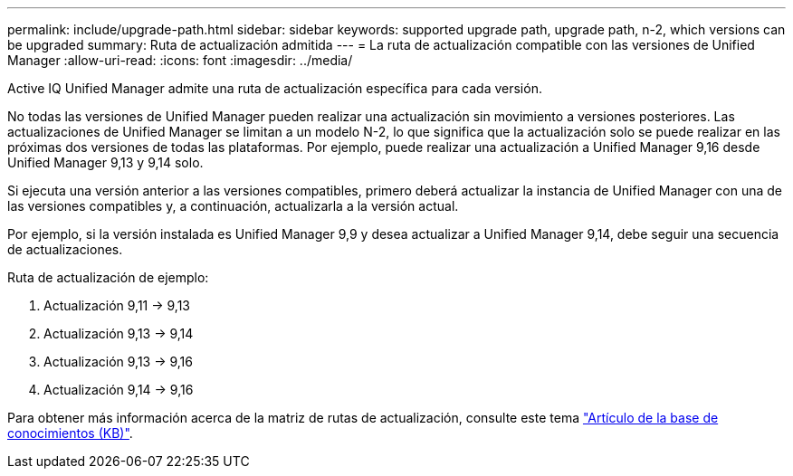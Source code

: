 ---
permalink: include/upgrade-path.html 
sidebar: sidebar 
keywords: supported upgrade path, upgrade path, n-2, which versions can be upgraded 
summary: Ruta de actualización admitida 
---
= La ruta de actualización compatible con las versiones de Unified Manager
:allow-uri-read: 
:icons: font
:imagesdir: ../media/


[role="lead"]
Active IQ Unified Manager admite una ruta de actualización específica para cada versión.

No todas las versiones de Unified Manager pueden realizar una actualización sin movimiento a versiones posteriores. Las actualizaciones de Unified Manager se limitan a un modelo N-2, lo que significa que la actualización solo se puede realizar en las próximas dos versiones de todas las plataformas. Por ejemplo, puede realizar una actualización a Unified Manager 9,16 desde Unified Manager 9,13 y 9,14 solo.

Si ejecuta una versión anterior a las versiones compatibles, primero deberá actualizar la instancia de Unified Manager con una de las versiones compatibles y, a continuación, actualizarla a la versión actual.

Por ejemplo, si la versión instalada es Unified Manager 9,9 y desea actualizar a Unified Manager 9,14, debe seguir una secuencia de actualizaciones.

.Ruta de actualización de ejemplo:
. Actualización 9,11 -> 9,13
. Actualización 9,13 -> 9,14
. Actualización 9,13 -> 9,16
. Actualización 9,14 -> 9,16


Para obtener más información acerca de la matriz de rutas de actualización, consulte este tema https://kb.netapp.com/Advice_and_Troubleshooting/Data_Infrastructure_Management/Active_IQ_Unified_Manager/What_is_the_upgrade_path_for_Active_IQ_Unified_Manager_versions["Artículo de la base de conocimientos (KB)"].
